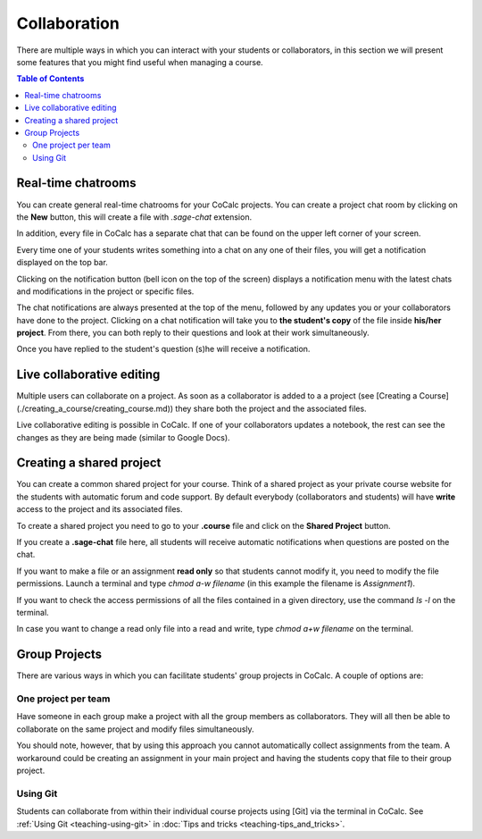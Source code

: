 =========================================================
Collaboration
=========================================================

There are multiple ways in which you can interact with your students or collaborators, in this section we will present some features that you might find useful when managing a course.


.. contents:: Table of Contents
   :depth: 2

Real-time chatrooms
=========================================================

You can create general real-time chatrooms for your CoCalc projects.
You can create a project chat room by clicking on the **New** button, this will create a file with `.sage-chat` extension.

In addition, every file in CoCalc has a separate chat that can be found on the upper left corner of your screen.

.. image:: img/teaching/chat_button.png
     :width: 30%

Every time one of your students writes something into a chat on any one of their files,
you will get a notification displayed on the top bar.

.. image:: img/teaching/instructor_notification.png
     :width: 66%

Clicking on the notification button (bell icon on the top of the screen) displays a notification menu with the latest chats and modifications in the project or specific files.

.. image:: img/teaching/notification_highlighted.png
     :width: 100%

The chat notifications are always presented at the top of the menu, followed by any updates you or your collaborators have done to the project. Clicking on a chat notification will take you to **the student's copy** of the file inside **his/her project**.
From there, you can both reply to their questions and look at their work simultaneously.

.. image:: img/teaching/student_question.png
     :width: 66%

Once you have replied to the student's question (s)he will receive a notification.

Live collaborative editing
===================================

Multiple users can collaborate on a project.
As soon as a collaborator is added to a a project (see [Creating a Course](./creating_a_course/creating_course.md)) they share both the project and the associated files.

Live collaborative editing is possible in CoCalc.
If one of your collaborators updates a notebook, the rest can see the changes as they are being made (similar to Google Docs).

Creating a shared project
===============================

You can create a common shared project for your course. Think of a shared project as your private course website for the students with automatic forum and code support. By default everybody (collaborators and students) will have **write** access to the project and its associated files.

To create a shared project you need to go to your **.course** file and click on the **Shared Project** button.

.. image:: img/teaching/shared1.png
     :width: 100%

If you create a **.sage-chat** file here, all students will receive automatic notifications when questions are posted on the chat.

If you want to make a file or an assignment **read only** so that students cannot modify it, you need to modify the file permissions. Launch a terminal and type `chmod a-w filename` (in this example the filename is `Assignment1`).

.. image:: img/teaching/read_only.png
     :width: 100%

If you want to check the access permissions of all the files contained in a given directory, use the command `ls -l` on the terminal.

.. image:: img/teaching/ls_assignment.png
     :width: 100%

In case you want to change a read only file into a read and write, type `chmod a+w filename` on the terminal.

Group Projects
========================

There are various ways in which you can facilitate students' group projects in CoCalc.
A couple of options are:

One project per team
-------------------------------

Have someone in each group make a project with all the group members as collaborators.
They will all then be able to collaborate on the same project and modify files simultaneously.

You should note, however, that by using this approach you cannot automatically collect assignments from the team. A workaround could be creating an assignment in your main project and having the students copy that file to their group project.

Using Git
-----------------------------

Students can collaborate from within their individual course projects using [Git] via the terminal in CoCalc.
See :ref:`Using Git <teaching-using-git>` in
:doc:`Tips and tricks <teaching-tips_and_tricks>`.



